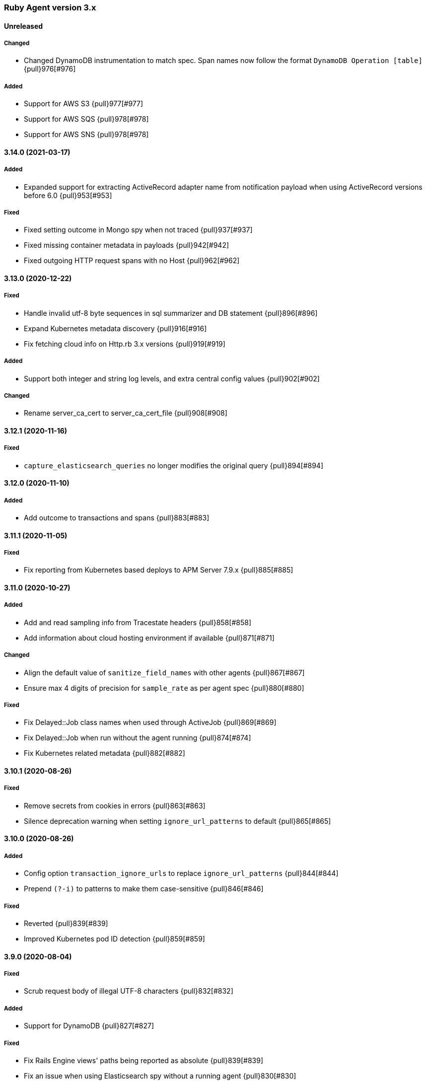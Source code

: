 ifdef::env-github[]
NOTE: Release notes are best read in our documentation at
https://www.elastic.co/guide/en/apm/agent/ruby/current/release-notes.html[elastic.co]
endif::[]

////
[[release-notes-x.x.x]]
==== x.x.x (YYYY-MM-DD)

[float]
===== Breaking changes
- Breaking change

[float]
===== Deprecated
- Deprecation {pull}2526[#2526]

[float]
===== Added
- Feature {pull}2526[#2526]

[float]
===== Changed
- Change {pull}2526[#2526]

[float]
===== Fixed
- Fix {pull}2526[#2526]

[float]
[[unreleased]]
==== Unreleased
////

[[release-notes-3.x]]
=== Ruby Agent version 3.x

[float]
[[unreleased]]
==== Unreleased

[float]
===== Changed

- Changed DynamoDB instrumentation to match spec. Span names now follow the format `DynamoDB
  Operation [table]` {pull}976[#976]

[float]
===== Added
- Support for AWS S3 {pull}977[#977]
- Support for AWS SQS {pull}978[#978]
- Support for AWS SNS {pull}978[#978]

[[release-notes-3.14.0]]
==== 3.14.0 (2021-03-17)

[float]
===== Added

- Expanded support for extracting ActiveRecord adapter name from notification payload when using
  ActiveRecord versions before 6.0 {pull}953[#953]

[float]
===== Fixed

- Fixed setting outcome in Mongo spy when not traced {pull}937[#937]
- Fixed missing container metadata in payloads {pull}942[#942]
- Fixed outgoing HTTP request spans with no Host {pull}962[#962]

[[release-notes-3.13.0]]
==== 3.13.0 (2020-12-22)

[float]
===== Fixed

- Handle invalid utf-8 byte sequences in sql summarizer and DB statement {pull}896[#896]
- Expand Kubernetes metadata discovery {pull}916[#916]
- Fix fetching cloud info on Http.rb 3.x versions {pull}919[#919]

[float]
===== Added

- Support both integer and string log levels, and extra central config values {pull}902[#902]

[float]
===== Changed

- Rename server_ca_cert to server_ca_cert_file {pull}908[#908]

[[release-notes-3.12.1]]
==== 3.12.1 (2020-11-16)

[float]
===== Fixed

- `capture_elasticsearch_queries` no longer modifies the original query {pull}894[#894]

[[release-notes-3.12.0]]
==== 3.12.0 (2020-11-10)

[float]
===== Added

- Add outcome to transactions and spans {pull}883[#883]

[[release-notes-3.11.1]]
==== 3.11.1 (2020-11-05)

[float]
===== Fixed

- Fix reporting from Kubernetes based deploys to APM Server 7.9.x {pull}885[#885]

[[release-notes-3.11.0]]
==== 3.11.0 (2020-10-27)

[float]
===== Added

- Add and read sampling info from Tracestate headers {pull}858[#858]
- Add information about cloud hosting environment if available {pull}871[#871]

[float]
===== Changed

- Align the default value of `sanitize_field_names` with other agents {pull}867[#867]
- Ensure max 4 digits of precision for `sample_rate` as per agent spec {pull}880[#880]

[float]
===== Fixed

- Fix Delayed::Job class names when used through ActiveJob {pull}869[#869]
- Fix Delayed::Job when run without the agent running {pull}874[#874]
- Fix Kubernetes related metadata {pull}882[#882]

[[release-notes-3.10.1]]
==== 3.10.1 (2020-08-26)

[float]
===== Fixed

- Remove secrets from cookies in errors {pull}863[#863]
- Silence deprecation warning when setting `ignore_url_patterns` to default {pull}865[#865]

[[release-notes-3.10.0]]
==== 3.10.0 (2020-08-26)

[float]
===== Added

- Config option `transaction_ignore_urls` to replace `ignore_url_patterns` {pull}844[#844]
- Prepend `(?-i)` to patterns to make them case-sensitive {pull}846[#846]

[float]
===== Fixed

- Reverted {pull}839[#839]
- Improved Kubernetes pod ID detection {pull}859[#859]

[[release-notes-3.9.0]]
==== 3.9.0 (2020-08-04)

[float]
===== Fixed
- Scrub request body of illegal UTF-8 characters {pull}832[#832]

[float]
===== Added

- Support for DynamoDB {pull}827[#827]

[float]
===== Fixed

- Fix Rails Engine views' paths being reported as absolute {pull}839[#839]
- Fix an issue when using Elasticsearch spy without a running agent {pull}830[#830]

[[release-notes-3.8.0]]
==== 3.8.0 (2020-06-18)

[float]
===== Added

- Add the option `capture_elasticsearch_queries` {pull}789[#789]
- Add option to skip patching Kernal#require {pull}812[#812]
- Add option `service_node_name` {pull}820[#820]

[float]
===== Fixed

- Allow underscores in hostnames in Net::HTTP spy {pull}804[#804]
- Don't change log level on logger object via remote config {pull}809[#809]
- Update and fix the Opentracing bridge {pull}791[#791]

[[release-notes-3.7.0]]
==== 3.7.0 (2020-05-14)

[float]
===== Changed

- Make config values dynamic so they can be changed via the remote config {pull}747[#747]
- Log the updated options from central config in addition to cumulative modifications {pull}758[#758]

[float]
===== Fixed

- Ensure that the log level is updated for the config's logger when value is changed {pull}755[#755]
- Set config `false` values to `false`, not `nil` {pull}761[#761]
- Ensure that the previously running agent's config is used in `ElasticAPM.restart` {pull}763[#763]
- Handle the Resque spy's payload class value being a String or Class and update docs {pull}768[#768]
- Add finalizer on ProxyPipe::Write so Zlib::GzipWriter is properly closed {pull}787[#787]

[float]
===== Added

- Add enabled config option, replacing active {pull}669[#669]
- Add recording config option {pull}765[#765]
- Add support for `SuckerPunch` {pull}775[#775]
- Support forking: Detect forking and restart agent tasks and background threads {pull}783[#783]

[[release-notes-3.6.0]]
==== 3.6.0 (2020-03-10)

[float]
===== Added

- Support for gRPC using the `grpc` gem (Experimental) {pull}669[#669]
- GraphQL support (experimental) {pull}721[#721]
- Add `span.context.destination.address` and `span.context.destination.port` when available. {pull}722[#722]
- Add support for Resque. {pull}729[#729]

[float]
===== Changed

- The new SQL parser is used by default {pull}730[#730]

[[release-notes-3.5.0]]
==== 3.5.0 (2020-02-12)

[float]
===== Added

- Pass along tracestate headers and add prefixless Traceparent header {pull}694[#694]
- Add sanitize_field_names to replace custom_key_filters {pull}708[#708]
- Add `rows_affected` to database related spans (Sequel only for now) {pull}668[#668]

[float]
===== Changed

- Rename disabled_instrumentations to disable_instrumentations {pull}695[#695]

[float]
===== Fixed

- Fix thread race condition in metrics collection (JRuby) {pull}669[#669]

[[release-notes-3.4.0]]
==== 3.4.0 (2020-01-10)

[float]
===== Added

- Add `span.context.destination` fields {pull}647[#647]
- Add more precise (experimental) SQL summarizer {pull}640[#640]
- Add support for Shoryuken (AWS SQS) {pull}674[#674]
- Add support for Sneakers (Experimental) {pull}676[#676]
- Add option `api_key` (experimental) to specify an Api key to use with the apm server {pull}655[#655]

[float]
===== Changed

- Allow action dispatch spy to be disabled via `disabled_instrumentations` {pull}657[#657]

[float]
===== Fixed

- Fix Rails Console detection when top-level `Console` constant defined {pull}664[#664]
- Fix Ruby 2.7 related deprecation warnings {pull}667[#667]
- Fix HTTP response header values not being converted to strings {pull}675[#675]

[[release-notes-3.3.0]]
==== 3.3.0 (2019-12-05)

[float]
===== Added

- Add option `disable_metrics` {pull}625[#625]

[float]
===== Fixed

- Make Filters thread-safe {pull}624[#624]
- Omit passwords in outgoing urls {pull}629[#629]
- Add missing mutex to Counter metrics {pull}636[#636]
- Correct span context collection name for Mongo getMore commands {pull}637[#637]

[[release-notes-3.2.0]]
==== 3.2.0 (2019-11-19)

[float]
===== Added

- Add Grape support. {pull}562[#562]
- Add Breakdown Metrics {pull}526[#526]

[float]
===== Changes

- Set remote_addr to immediate socket {pull}615[#615]

[float]
===== Fixed

- Fixed pulling config from Kibana {pull}594[#594]
- Fixed a bug where the agent would alter the original cookies hash {pull}616[#616]

[[release-notes-3.1.0]]
==== 3.1.0 (2019-10-21)

[float]
===== Added

- Add `ElasticAPM::Sinatra.start` API. {pull}556[#566]

[float]
===== Changes

- Log 404s from CentralConfig on debug level {pull}553[#553]

[float]
===== Fixed

- Fix Central Config url path {pull}578[#578]

[[release-notes-3.0.0]]
==== 3.0.0 (2019-10-08)

[float]
===== Breaking Changes

The following changes are breaking, as they may change the way data is grouped or shown in Kibana or how your app
defines agent settings.

- Decrease stack_trace_limit to 50 {pull}515[#515]
- Errors' `message` no longer include their `type` {pull}323[#323]
- External request spans now have type `external.http.{library}` {pull}514[#514]
- Durations are measured using monotonic time {pull}550[#550]
- Rename set_tag to set_label {pull}543[#543]
- Rename disabled_spies to disabled_instrumentations {pull}539[#539]

[[release-notes-2.x]]
=== Ruby Agent version 2.x

[[release-notes-2.12.0]]
==== 2.12.0 (2019-10-01)

[float]
===== Changed

- `disabled_spies` renamed to `disabled_instrumentations` with fallback {pull}539[#539]
- Rename `set_tag` to `set_label` and deprecate `set_tag` {pull}543[#543]
- Allow non-String label values {pull}543[#543]

[float]
===== Fixed

- Handles a case where stacktrace frames are empty {pull}538[#538]

[float]
===== Deprecated

- Deprecate `set_tag` {pull}543[#543]

[[release-notes-2.11.0]]
==== 2.11.0 (2019-09-23)

[float]
===== Added

- Add `Rails` module with `#start` method to run Rails setup explicitly {pull}522[#522]
- Support for log/trace correlation {pull}527[#527]

[float]
===== Changed

- Split dot-separated `span.type` into `.type`, `.subtype` and `.action` (auto-upgrades dot style) {pull}531[#531]

[[release-notes-2.10.1]]
==== 2.10.1

[float]
===== Fixed

- Fixed loading options from a config file specified by `ELASTIC_APM_CONFIG_FILE` {pull}518[#518]
- Fixed an issue with CentralConfig polling not starting {pull}525[#525]

[float]
===== Added

- Support for chained exceptions {pull}488[#488]

[[release-notes-2.10.0]]
==== 2.10.0

[float]
===== Added

- Add Ruby specific metrics {pull}437[#437]
- Support for APM Agent Configuration via Kibana {pull}464[#464]
- Change span name format and add command to context's db.statement for `MongoSpy` {pull}488[#488]

[float]
===== Changed

- `ElasticAPM.report` and `ElasticAPM.report_message` return the string ID of the generated `Error` objects {pull}507[#507]

[[release-notes-2.9.1]]
==== 2.9.1 (2019-06-28)

[float]
===== Fixed

- Use system CA certificate if none is specified {pull}460[#460]

[[release-notes-2.9.0]]
==== 2.9.0 (2019-06-25)

[float]
===== Security

- **NB:** If you are using a custom CA cert via `server_ca_cert`, versions of the agent prior to 2.9.0 may not have validated the certificate of APM Server correctly.

[float]
===== Added

- Add `transaction.type` to errors {pull}434[#434]
- Add cookies to `request.cookies` {pull}448[#448]

[float]
===== Fixed

- Fix support for older versions of Http.rb {pull}438[#438]
- Strip `Cookie` and `Set-Cookie` from headers {pull}448[#448]
- Fix disabling SSL verification {pull}449[#449]

[[release-notes-2.8.1]]
==== 2.8.1 (2019-05-29)

[float]
===== Fixed

- Database statements are properly truncated {pull}431[#431]

[[release-notes-2.8.0]]
==== 2.8.0 (2019-05-20)

[float]
===== Added

- The option `stack_trace_limit` {pull}424[#424]

[float]
===== Changed

- Use standardized User-Agent {pull}419[#419]

[float]
===== Fixed

- `error.culprit` is properly truncated to 1024 characters {pull}418[#418]
- Force convert `transaction.context.response.status_code` to integer {pull}423[#423]

[[release-notes-2.7.0]]
==== 2.7.0 (2019-05-07)

[float]
===== Added

- Added `disable_start_message` for those wanting complete silence on boot {pull}397[#397]

[float]
===== Changed

- Attempt to strip secrets from `request.env` {pull}410[#410]

[float]
===== Fixed

- Rewritten most of the internal transport code, streaming events to APM Server {pull}372[#372]
- Re-added `default_tags` {pull}395[#395]
- A bug in the Faraday spy when disabling the Net::HTTP spy {pull}396[#396]
- Fix disabling the ActionDispatch spy {pull}399[#399]

[[release-notes-2.6.1]]
==== 2.6.1 (2019-03-28)

[float]
===== Fixed

- Setting `config_file` via `ELASTIC_APM_CONFIG_FILE` {pull}363[#363]
- Stopping the Metrics collector when it is disabled {pull}357[#357]
- HTTP proxy settings can now be set by ENV variable {pull}367[#367]

[[release-notes-2.6.0]]
==== 2.6.0 (2019-03-19)

[float]
===== Deprecated

- `ElasticAPM.build_context` now takes two keyword arguments instead of a single, normal argument. https://www.elastic.co/guide/en/apm/agent/ruby/2.x/api.html#api-agent-build-context[Docs].
- The option `capture_body` has a string value instead of boolean. https://www.elastic.co/guide/en/apm/agent/ruby/2.x/configuration.html#config-capture-body[Docs].

Both APIs are backwards compatible with fallbacks and deprecation warnings, scheduled for removal in next major release.

[float]
===== Added

- Configuration options to use an HTTP proxy {pull}352[#352]

[float]
===== Changed

- Errors get their own contexts, perhaps leading to slightly different (but more correct) results. {pull}335[#335]
- The agent no longer starts automatically inside Rails' console {pull}343[#343]

[float]
===== Fixed

- Fixed reading available memory on older Linux kernels {pull}351[#351]
- Don't apply filters to original response headers {pull}354[#354]

[[release-notes-2.5.0]]
==== 2.5.0 (2019-03-01)

[float]
===== Added

- Added the option `active` that will prevent the agent from starting if set to `false` {pull}338[#338]

[float]
===== Fixed

- Fix error with `capture_body` and nested request bodies {pull}339[#339]

[[release-notes-2.4.0]]
==== 2.4.0 (2019-02-27)

[float]
===== Added

- Added option to specify a custom server CA certificate {pull}315[#315]

[float]
===== Changed

- **NB:** Default value of option `capture_body` flipped to `false` to align with other agents. Set `capture_body: true` in your configuration to get them back. {pull}324[#324]

[float]
===== Fixed

- Reading CPU stats from `/proc/stat` on RHEL {pull}312[#312]
- Change TraceContext to differentiate between `id` and `parent_id` {pull}326[#326]
- `capture_body` will now force encode text bodies to utf-8 when possible {pull}332[#332]

[[release-notes-2.3.1]]
==== 2.3.1 (2019-01-31)

[float]
===== Added

- Read container info from Docker or Kupernetes {pull}303[#303]

[float]
===== Fixed

- Fix logging exceptions when booting via Railtie {pull}306[#306]

[[release-notes-2.3.0]]
==== 2.3.0 (2019-01-29)

[float]
===== Added

- Support for Metrics {pull}276[#276]

[[release-notes-2.2.0]]
==== 2.2.0 (2019-01-22)

[float]
===== Added

- Support for https://opentracing.io[OpenTracing] {pull}273[#273]
- Add capture\_\* options {pull}279[#279]
- Evaluate the config file as ERB {pull}288[#288]

[float]
===== Changed

- Rename `Traceparent` object to `TraceContext` {pull}271[#271]

[float]
===== Fixed

- An issue where Spans would not get Stacktraces attached {pull}282[#282]
- Skip `caller` unless needed {pull}287[#287]

[[release-notes-2.1.2]]
==== 2.1.2 (2018-12-07)

[float]
===== Fixed

- Fix truncation of `transaction.request.url` values {pull}267[#267]
- Fix Faraday calls with `url_prefix` {pull}263[#263]
- Force `span.context.http.status_code` to be an integer

[[release-notes-2.1.1]]
==== 2.1.1 (2018-12-04)

[float]
===== Fixed

- Set traceparent span.id to transaction id when span is missing {pull}261[#261]

[[release-notes-2.1.0]]
==== 2.1.0 (2018-12-04)

[float]
===== Added

- Support for Faraday {pull}249[#249]

[float]
===== Fixed

- Truncate keyword fields to 1024 chars {pull}240[#240]
- Lazy boot worker threads on first event. Fixes apps using Puma's `preload_app!` {pull}239[#239]
- Fix missing `disable_send` implementation {pull}257[#257]
- Add warnings for invalid config options {pull}254[#254]

[[release-notes-2.0.1]]
==== 2.0.1 (2018-11-15)

[float]
===== Fixed

- Stop sending `span.start` {pull}234[#234]

[[release-notes-2.0.0]]
==== 2.0.0 (2018-11-14)

Version adds support for APM Server 6.5 and needs at least that.

[float]
===== Added

- Support for APM Server 6.5 (Intake v2)
- Support for Distributed Tracing (beta)
- Support for RUM Agent correlation (Distributed Tracing)
- Support for https://github.com/httprb/http[HTTP.rb] (Instrumentation + Distributed Tracing)

[float]
===== Changed

- Custom instrumentation APIs {pull}209[#209]
- Tag keys will convert disallowed chars to `_`
- Default log level changed to `info`
- Laxed version requirement of concurrent-ruby
- Change `log_level` to only concern agent log

[float]
===== Deprecated

*APIs:*

- `ElasticAPM.transaction`
- `ElasticAPM.span`

*Options:*

- `compression_level`
- `compression_minimum_size`
- `debug_http`
- `debug_transactions`
- `flush_interval`
- `http_open_timeout`
- `http_read_timeout`
- `enabled_environments`
- `disable_environment_warning`

Some options that used to take a certain unit for granted now expects explicit units – but will fall back to old default.

[float]
===== Removed

- Support for APM Server versions prior to 6.5.
- Support for Ruby 2.2 (eol)

[[release-notes-1.x]]
=== Ruby Agent version 1.x

[[release-notes-1.1.0]]
==== 1.1.0 (2018-09-07)

[float]
===== Added

- Rake task instrumentation {pull}192[#192]
- `default_tags` option {pull}183[#183]

[float]
===== Fixed

- Fallback from missing JRUBY_VERSION {pull}180[#180]

[[release-notes-1.0.2]]
==== 1.0.2 (2018-09-07)

Should've been a minor release -- see 1.1.0

[[release-notes-1.0.1]]
==== 1.0.1 (2018-07-30)

[float]
===== Fixed

- Fixed internal LRU cache to be threadsafe {pull}178[#178]

[[release-notes-1.0.0]]
==== 1.0.0 (2018-06-29)

[float]
===== Added

- Added config.disable_send {pull}156[#156]

[float]
===== Changed

- Set the default `span_frame_min_duration` to 5ms

[float]
===== Fixed

- Fixed some Elasticsearch spans not validating JSON Schema {pull}157[#157]

[[release-notes-0.x]]
=== Ruby Agent version 0.x

[[release-notes-0.8.0]]
==== 0.8.0 (2018-06-13)

[float]
===== Added

- Added an option to disable metrics collection {pull}145[#145]
- Filters can cancel the entire payload by returning `nil` {pull}148[#148]
- Added `ENV` version of the logging options {pull}146[#146]
- Added `config.ignore_url_patterns` {pull}151[#151]

[float]
===== Changed

- Use concurrent-ruby's TimerTask instead of `Thread#sleep`. Adds dependency on `concurrent-ruby`. {pull}141[#141]

[float]
===== Fixed

- Remove newline on `hostname`
- Fixed ActionMailer spans renaming their transaction

[[release-notes-0.7.4]]
==== 0.7.4 - 2018-06-07

Beginning of this document

[float]
===== Fixed

- Fix overwriting custom logger with Rails'
